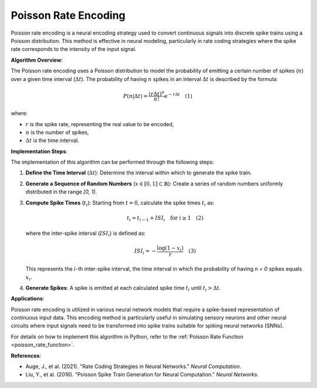 .. _poisson_rate_algorithm_desc:

Poisson Rate Encoding
======================

Poisson rate encoding is a neural encoding strategy used to convert continuous signals into discrete spike trains using a Poisson distribution. This method is effective in neural modeling, particularly in rate coding strategies where the spike rate corresponds to the intensity of the input signal.

**Algorithm Overview**:

The Poisson rate encoding uses a Poisson distribution to model the probability of emitting a certain number of spikes (:math:`n`) over a given time interval (:math:`\Delta t`). The probability of having :math:`n` spikes in an interval :math:`\Delta t` is described by the formula:

.. math::

   P(n | \Delta t) = \frac{(r \Delta t)^n}{n!} e^{-r \Delta t} \quad (1)

where:

- :math:`r` is the spike rate, representing the real value to be encoded,
- :math:`n` is the number of spikes,
- :math:`\Delta t` is the time interval.

**Implementation Steps**:

The implementation of this algorithm can be performed through the following steps:

1. **Define the Time Interval** (:math:`\Delta t`): Determine the interval within which to generate the spike train.
2. **Generate a Sequence of Random Numbers** (:math:`x \in [0, 1] \subset \mathbb{R}`): Create a series of random numbers uniformly distributed in the range `[0, 1]`.
3. **Compute Spike Times** (:math:`t_i`): Starting from :math:`t = 0`, calculate the spike times :math:`t_i` as:

   .. math::

      t_i = t_{i-1} + ISI_i \quad \text{for } i \geq 1 \quad (2)

   where the inter-spike interval (:math:`ISI_i`) is defined as:

   .. math::

      ISI_i = -\frac{\log(1 - x_i)}{r} \quad (3)

   This represents the :math:`i`-th inter-spike interval, the time interval in which the probability of having `n = 0` spikes equals :math:`x_i`.
4. **Generate Spikes**: A spike is emitted at each calculated spike time :math:`t_i` until :math:`t_i > \Delta t`.

**Applications**:

Poisson rate encoding is utilized in various neural network models that require a spike-based representation of continuous input data. This encoding method is particularly useful in simulating sensory neurons and other neural circuits where input signals need to be transformed into spike trains suitable for spiking neural networks (SNNs).

For details on how to implement this algorithm in Python, refer to the :ref:`Poisson Rate Function <poisson_rate_function>`.

**References**:

- Auge, J., et al. (2021). "Rate Coding Strategies in Neural Networks." *Neural Computation*.
- Liu, Y., et al. (2016). "Poisson Spike Train Generation for Neural Computation." *Neural Networks*.
